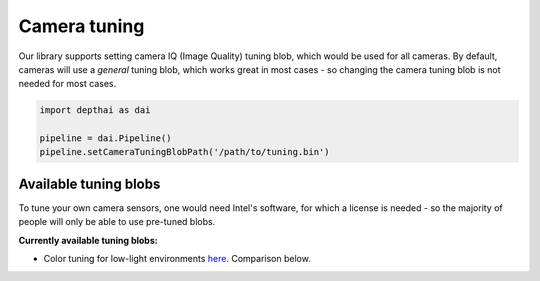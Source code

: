 Camera tuning
=============

Our library supports setting camera IQ (Image Quality) tuning blob, which would be used for all cameras.
By default, cameras will use a *general* tuning blob, which works great in most cases - so changing the camera
tuning blob is not needed for most cases.

.. code-block:: python

    import depthai as dai

    pipeline = dai.Pipeline()
    pipeline.setCameraTuningBlobPath('/path/to/tuning.bin')

Available tuning blobs
######################

To tune your own camera sensors, one would need Intel's software, for which a license is needed
- so the majority of people will only be able to use pre-tuned blobs.

**Currently available tuning blobs:**

- Color tuning for low-light environments `here <https://artifacts.luxonis.com/artifactory/luxonis-depthai-data-local/misc/tuning_color_low_light.bin>`__. Comparison below.

.. image:: /_static/images/tutorials/tuning-comparison.jpeg